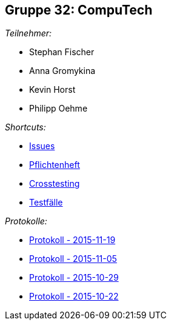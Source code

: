 == Gruppe 32: CompuTech

__Teilnehmer:__

* Stephan Fischer
* Anna Gromykina
* Kevin Horst
* Philipp Oehme

__Shortcuts:__

* link:https://github.com/st-tu-dresden-2015/swt15w32/issues[Issues]
* link:app/src/main/asciidoc/pflichtenheft.adoc[Pflichtenheft]
* link:app/src/main/asciidoc/cross_testing_report.adoc[Crosstesting]
* link:app/src/main/asciidoc/test_plan.adoc[Testfälle]

__Protokolle:__

* link:app/src/main/asciidoc/protocol%202015-11-19.adoc[Protokoll - 2015-11-19]
* link:app/src/main/asciidoc/protocol%202015-11-05.adoc[Protokoll - 2015-11-05]
* link:app/src/main/asciidoc/protocol%202015-10-29.adoc[Protokoll - 2015-10-29]
* link:app/src/main/asciidoc/protocol%202015-10-22.adoc[Protokoll - 2015-10-22]
